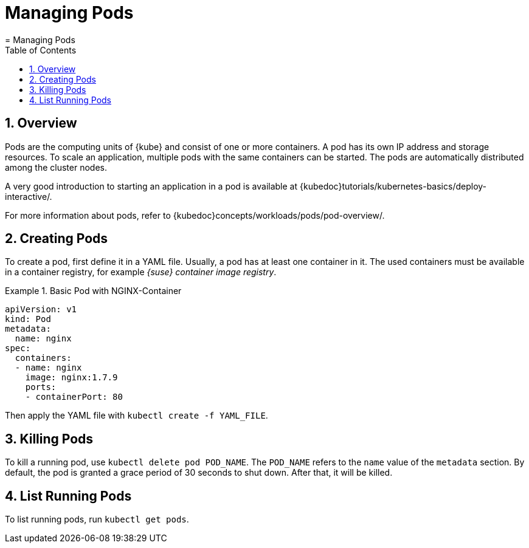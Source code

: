 [[_cha.user.pods]]
= Managing Pods
:doctype: book
:sectnums:
:toc: left
:icons: font
:experimental:
:sourcedir: .
:imagesdir: ./images
= Managing Pods
:doctype: book
:sectnums:
:toc: left
:icons: font
:experimental:
:imagesdir: ./images



[[_sec.user.pods.overview]]
== Overview


Pods are the computing units of {kube}
and consist of one or more containers.
A pod has its own IP address and storage resources.
To scale an application, multiple pods with the same containers can be started.
The pods are automatically distributed among the cluster nodes. 

A very good introduction to starting an application in a pod is available at {kubedoc}tutorials/kubernetes-basics/deploy-interactive/. 

For more information about pods, refer to {kubedoc}concepts/workloads/pods/pod-overview/. 

[[_sec.user.pods.create]]
== Creating Pods


To create a pod, first define it in a YAML file.
Usually, a pod has at least one container in it.
The used containers must be available in a container registry, for example __{suse}
 container image registry__. 

.Basic Pod with NGINX-Container
====
----
apiVersion: v1
kind: Pod
metadata:
  name: nginx
spec:
  containers:
  - name: nginx
    image: nginx:1.7.9
    ports:
    - containerPort: 80
----
====


Then apply the YAML file with [command]``kubectl create -f
   `YAML_FILE```. 

[[_sec.user.pods.remove]]
== Killing Pods


To kill a running pod, use [command]``kubectl delete pod
   `POD_NAME```.
The `POD_NAME` refers to the `name` value of the `metadata` section.
By default, the pod is granted a grace period of 30 seconds to shut down.
After that, it will be killed. 

[[_sec.user.pods.list]]
== List Running Pods


To list running pods, run `kubectl get pods`. 